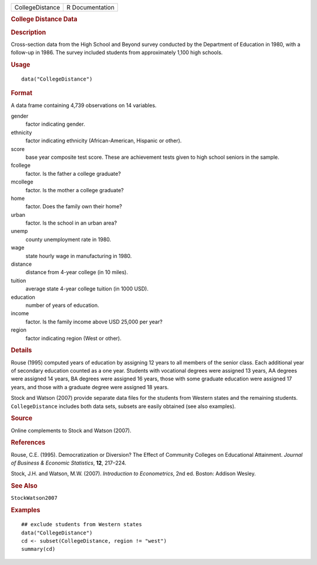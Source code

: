 .. container::

   .. container::

      =============== ===============
      CollegeDistance R Documentation
      =============== ===============

      .. rubric:: College Distance Data
         :name: college-distance-data

      .. rubric:: Description
         :name: description

      Cross-section data from the High School and Beyond survey
      conducted by the Department of Education in 1980, with a follow-up
      in 1986. The survey included students from approximately 1,100
      high schools.

      .. rubric:: Usage
         :name: usage

      ::

         data("CollegeDistance")

      .. rubric:: Format
         :name: format

      A data frame containing 4,739 observations on 14 variables.

      gender
         factor indicating gender.

      ethnicity
         factor indicating ethnicity (African-American, Hispanic or
         other).

      score
         base year composite test score. These are achievement tests
         given to high school seniors in the sample.

      fcollege
         factor. Is the father a college graduate?

      mcollege
         factor. Is the mother a college graduate?

      home
         factor. Does the family own their home?

      urban
         factor. Is the school in an urban area?

      unemp
         county unemployment rate in 1980.

      wage
         state hourly wage in manufacturing in 1980.

      distance
         distance from 4-year college (in 10 miles).

      tuition
         average state 4-year college tuition (in 1000 USD).

      education
         number of years of education.

      income
         factor. Is the family income above USD 25,000 per year?

      region
         factor indicating region (West or other).

      .. rubric:: Details
         :name: details

      Rouse (1995) computed years of education by assigning 12 years to
      all members of the senior class. Each additional year of secondary
      education counted as a one year. Students with vocational degrees
      were assigned 13 years, AA degrees were assigned 14 years, BA
      degrees were assigned 16 years, those with some graduate education
      were assigned 17 years, and those with a graduate degree were
      assigned 18 years.

      Stock and Watson (2007) provide separate data files for the
      students from Western states and the remaining students.
      ``CollegeDistance`` includes both data sets, subsets are easily
      obtained (see also examples).

      .. rubric:: Source
         :name: source

      Online complements to Stock and Watson (2007).

      .. rubric:: References
         :name: references

      Rouse, C.E. (1995). Democratization or Diversion? The Effect of
      Community Colleges on Educational Attainment. *Journal of Business
      & Economic Statistics*, **12**, 217–224.

      Stock, J.H. and Watson, M.W. (2007). *Introduction to
      Econometrics*, 2nd ed. Boston: Addison Wesley.

      .. rubric:: See Also
         :name: see-also

      ``StockWatson2007``

      .. rubric:: Examples
         :name: examples

      ::

         ## exclude students from Western states
         data("CollegeDistance")
         cd <- subset(CollegeDistance, region != "west")
         summary(cd)
